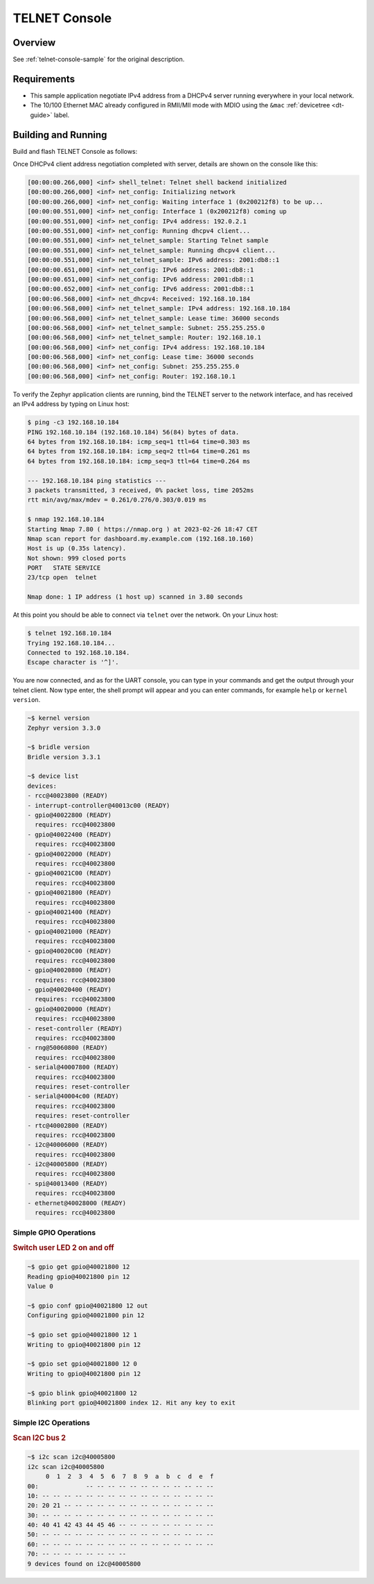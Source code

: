 .. _tiac_magpie_telnet-console-sample:

TELNET Console
##############

Overview
********

See :ref:`telnet-console-sample` for the original description.

.. _tiac_magpie_telnet-console-sample-requirements:

Requirements
************

- This sample application negotiate IPv4 address from a DHCPv4 server
  running everywhere in your local network.
- The 10/100 Ethernet MAC already configured in RMII/MII mode with MDIO
  using the ``&mac`` :ref:`devicetree <dt-guide>` label.

Building and Running
********************

Build and flash TELNET Console as follows:

.. zephyr-app-commands::
   :app: zephyr/samples/net/telnet
   :build-dir: telnet-tiac_magpie
   :board: tiac_magpie
   :gen-args: -DCONFIG_NET_DHCPV4=y -DCONFIG_NET_LOG=y -DCONFIG_LOG=y -DCONFIG_GPIO_SHELL=y
   :goals: build flash
   :host-os: unix

Once DHCPv4 client address negotiation completed with server, details
are shown on the console like this:

.. code-block:: none

   [00:00:00.266,000] <inf> shell_telnet: Telnet shell backend initialized
   [00:00:00.266,000] <inf> net_config: Initializing network
   [00:00:00.266,000] <inf> net_config: Waiting interface 1 (0x200212f8) to be up...
   [00:00:00.551,000] <inf> net_config: Interface 1 (0x200212f8) coming up
   [00:00:00.551,000] <inf> net_config: IPv4 address: 192.0.2.1
   [00:00:00.551,000] <inf> net_config: Running dhcpv4 client...
   [00:00:00.551,000] <inf> net_telnet_sample: Starting Telnet sample
   [00:00:00.551,000] <inf> net_telnet_sample: Running dhcpv4 client...
   [00:00:00.551,000] <inf> net_telnet_sample: IPv6 address: 2001:db8::1
   [00:00:00.651,000] <inf> net_config: IPv6 address: 2001:db8::1
   [00:00:00.651,000] <inf> net_config: IPv6 address: 2001:db8::1
   [00:00:00.652,000] <inf> net_config: IPv6 address: 2001:db8::1
   [00:00:06.568,000] <inf> net_dhcpv4: Received: 192.168.10.184
   [00:00:06.568,000] <inf> net_telnet_sample: IPv4 address: 192.168.10.184
   [00:00:06.568,000] <inf> net_telnet_sample: Lease time: 36000 seconds
   [00:00:06.568,000] <inf> net_telnet_sample: Subnet: 255.255.255.0
   [00:00:06.568,000] <inf> net_telnet_sample: Router: 192.168.10.1
   [00:00:06.568,000] <inf> net_config: IPv4 address: 192.168.10.184
   [00:00:06.568,000] <inf> net_config: Lease time: 36000 seconds
   [00:00:06.568,000] <inf> net_config: Subnet: 255.255.255.0
   [00:00:06.568,000] <inf> net_config: Router: 192.168.10.1

To verify the Zephyr application clients are running, bind the TELNET server to
the network interface, and has received an IPv4 address by typing on Linux host:

.. code-block:: console

   $ ping -c3 192.168.10.184
   PING 192.168.10.184 (192.168.10.184) 56(84) bytes of data.
   64 bytes from 192.168.10.184: icmp_seq=1 ttl=64 time=0.303 ms
   64 bytes from 192.168.10.184: icmp_seq=2 ttl=64 time=0.261 ms
   64 bytes from 192.168.10.184: icmp_seq=3 ttl=64 time=0.264 ms

   --- 192.168.10.184 ping statistics ---
   3 packets transmitted, 3 received, 0% packet loss, time 2052ms
   rtt min/avg/max/mdev = 0.261/0.276/0.303/0.019 ms

   $ nmap 192.168.10.184
   Starting Nmap 7.80 ( https://nmap.org ) at 2023-02-26 18:47 CET
   Nmap scan report for dashboard.my.example.com (192.168.10.160)
   Host is up (0.35s latency).
   Not shown: 999 closed ports
   PORT   STATE SERVICE
   23/tcp open  telnet

   Nmap done: 1 IP address (1 host up) scanned in 3.80 seconds

At this point you should be able to connect via ``telnet`` over the network.
On your Linux host:

.. code-block:: console

   $ telnet 192.168.10.184
   Trying 192.168.10.184...
   Connected to 192.168.10.184.
   Escape character is '^]'.

You are now connected, and as for the UART console, you can type in your
commands and get the output through your telnet client. Now type enter, the
shell prompt will appear and you can enter commands, for example ``help``
or ``kernel version``.

.. code-block:: console

   ~$ kernel version
   Zephyr version 3.3.0

   ~$ bridle version
   Bridle version 3.3.1

   ~$ device list
   devices:
   - rcc@40023800 (READY)
   - interrupt-controller@40013c00 (READY)
   - gpio@40022800 (READY)
     requires: rcc@40023800
   - gpio@40022400 (READY)
     requires: rcc@40023800
   - gpio@40022000 (READY)
     requires: rcc@40023800
   - gpio@40021C00 (READY)
     requires: rcc@40023800
   - gpio@40021800 (READY)
     requires: rcc@40023800
   - gpio@40021400 (READY)
     requires: rcc@40023800
   - gpio@40021000 (READY)
     requires: rcc@40023800
   - gpio@40020C00 (READY)
     requires: rcc@40023800
   - gpio@40020800 (READY)
     requires: rcc@40023800
   - gpio@40020400 (READY)
     requires: rcc@40023800
   - gpio@40020000 (READY)
     requires: rcc@40023800
   - reset-controller (READY)
     requires: rcc@40023800
   - rng@50060800 (READY)
     requires: rcc@40023800
   - serial@40007800 (READY)
     requires: rcc@40023800
     requires: reset-controller
   - serial@40004c00 (READY)
     requires: rcc@40023800
     requires: reset-controller
   - rtc@40002800 (READY)
     requires: rcc@40023800
   - i2c@40006000 (READY)
     requires: rcc@40023800
   - i2c@40005800 (READY)
     requires: rcc@40023800
   - spi@40013400 (READY)
     requires: rcc@40023800
   - ethernet@40028000 (READY)
     requires: rcc@40023800

Simple GPIO Operations
======================

.. rubric:: Switch user LED 2 on and off

.. code-block:: console

   ~$ gpio get gpio@40021800 12
   Reading gpio@40021800 pin 12
   Value 0

   ~$ gpio conf gpio@40021800 12 out
   Configuring gpio@40021800 pin 12

   ~$ gpio set gpio@40021800 12 1
   Writing to gpio@40021800 pin 12

   ~$ gpio set gpio@40021800 12 0
   Writing to gpio@40021800 pin 12

   ~$ gpio blink gpio@40021800 12
   Blinking port gpio@40021800 index 12. Hit any key to exit

Simple I2C Operations
=====================

.. rubric:: Scan I2C bus 2

.. code-block:: console

   ~$ i2c scan i2c@40005800
   i2c scan i2c@40005800
        0  1  2  3  4  5  6  7  8  9  a  b  c  d  e  f
   00:             -- -- -- -- -- -- -- -- -- -- -- --
   10: -- -- -- -- -- -- -- -- -- -- -- -- -- -- -- --
   20: 20 21 -- -- -- -- -- -- -- -- -- -- -- -- -- --
   30: -- -- -- -- -- -- -- -- -- -- -- -- -- -- -- --
   40: 40 41 42 43 44 45 46 -- -- -- -- -- -- -- -- --
   50: -- -- -- -- -- -- -- -- -- -- -- -- -- -- -- --
   60: -- -- -- -- -- -- -- -- -- -- -- -- -- -- -- --
   70: -- -- -- -- -- -- -- --
   9 devices found on i2c@40005800
